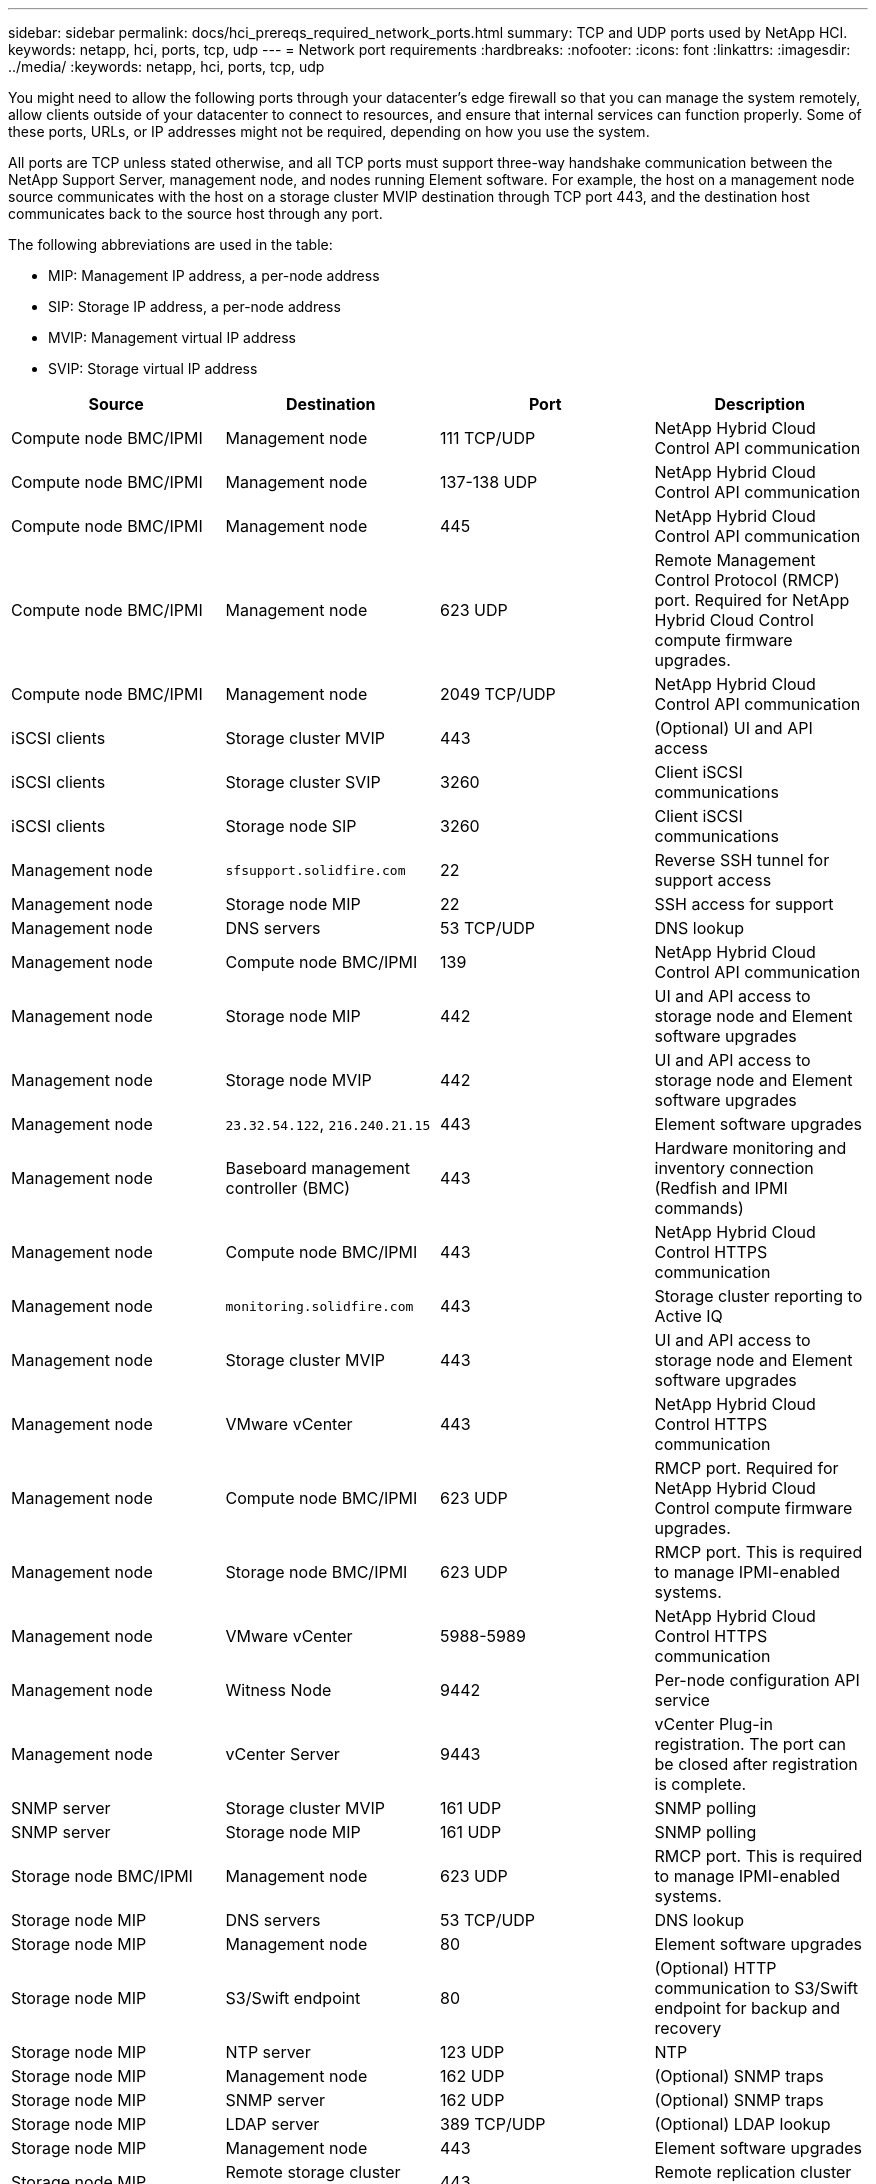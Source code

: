---
sidebar: sidebar
permalink: docs/hci_prereqs_required_network_ports.html
summary: TCP and UDP ports used by NetApp HCI.
keywords: netapp, hci, ports, tcp, udp
---
= Network port requirements
:hardbreaks:
:nofooter:
:icons: font
:linkattrs:
:imagesdir: ../media/
:keywords: netapp, hci, ports, tcp, udp

[.lead]
You might need to allow the following ports through your datacenter's edge firewall so that you can manage the system remotely, allow clients outside of your datacenter to connect to resources, and ensure that internal services can function properly. Some of these ports, URLs, or IP addresses might not be required, depending on how you use the system.

All ports are TCP unless stated otherwise, and all TCP ports must support three-way handshake communication between the NetApp Support Server, management node, and nodes running Element software. For example, the host on a management node source communicates with the host on a storage cluster MVIP destination through TCP port 443, and the destination host communicates back to the source host through any port.

The following abbreviations are used in the table:

* MIP: Management IP address, a per-node address
* SIP: Storage IP address, a per-node address
* MVIP: Management virtual IP address
* SVIP: Storage virtual IP address

|===
|Source |Destination |Port |Description

|Compute node BMC/IPMI
|Management node
|111 TCP/UDP
|NetApp Hybrid Cloud Control API communication

|Compute node BMC/IPMI
|Management node
|137-138 UDP
|NetApp Hybrid Cloud Control API communication

|Compute node BMC/IPMI
|Management node
|445
|NetApp Hybrid Cloud Control API communication

|Compute node BMC/IPMI
|Management node
|623 UDP
|Remote Management Control Protocol (RMCP) port. Required for NetApp Hybrid Cloud Control compute firmware upgrades.

|Compute node BMC/IPMI
|Management node
|2049 TCP/UDP
|NetApp Hybrid Cloud Control API communication

|iSCSI clients
|Storage cluster MVIP
|443
|(Optional) UI and API access

|iSCSI clients
|Storage cluster SVIP
|3260
|Client iSCSI communications

|iSCSI clients
|Storage node SIP
|3260
|Client iSCSI communications

|Management node
|`sfsupport.solidfire.com`
|22
|Reverse SSH tunnel for support access

|Management node
|Storage node MIP
|22
|SSH access for support

|Management node
|DNS servers
|53 TCP/UDP
|DNS lookup

|Management node
|Compute node BMC/IPMI
|139
|NetApp Hybrid Cloud Control API communication

|Management node
|Storage node MIP
|442
|UI and API access to storage node and Element software upgrades

|Management node
|Storage node MVIP
|442
|UI and API access to storage node and Element software upgrades

|Management node
|`23.32.54.122`, `216.240.21.15`
|443
|Element software upgrades

|Management node
|Baseboard management controller (BMC)
|443
|Hardware monitoring and inventory connection (Redfish and IPMI commands)

|Management node
|Compute node BMC/IPMI
|443
|NetApp Hybrid Cloud Control HTTPS communication

|Management node
|`monitoring.solidfire.com`
|443
|Storage cluster reporting to Active IQ

|Management node
|Storage cluster MVIP
|443
|UI and API access to storage node and Element software upgrades


|Management node
|VMware vCenter
|443
|NetApp Hybrid Cloud Control HTTPS communication

|Management node
|Compute node BMC/IPMI
|623 UDP
|RMCP port. Required for NetApp Hybrid Cloud Control compute firmware upgrades.

|Management node
|Storage node BMC/IPMI
|623 UDP
|RMCP port. This is required to manage IPMI-enabled systems.

|Management node
|VMware vCenter
|5988-5989
|NetApp Hybrid Cloud Control HTTPS communication

|Management node
|Witness Node
|9442
|Per-node configuration API service

|Management node
|vCenter Server
|9443
|vCenter Plug-in registration. The port can be closed after registration is complete.

|SNMP server
|Storage cluster MVIP
|161 UDP
|SNMP polling

|SNMP server
|Storage node MIP
|161 UDP
|SNMP polling

|Storage node BMC/IPMI
|Management node
|623 UDP
|RMCP port. This is required to manage IPMI-enabled systems.

|Storage node MIP
|DNS servers
|53 TCP/UDP
|DNS lookup

|Storage node MIP
|Management node
|80
|Element software upgrades

|Storage node MIP
|S3/Swift endpoint
|80
|(Optional) HTTP communication to S3/Swift endpoint for backup and recovery

|Storage node MIP
|NTP server
|123 UDP
|NTP

|Storage node MIP
|Management node
|162 UDP
|(Optional) SNMP traps

|Storage node MIP
|SNMP server
|162 UDP
|(Optional) SNMP traps

|Storage node MIP
|LDAP server
|389 TCP/UDP
|(Optional) LDAP lookup

|Storage node MIP
|Management node
|443
|Element software upgrades

|Storage node MIP
|Remote storage cluster MVIP
|443
|Remote replication cluster pairing communication

|Storage node MIP
|Remote storage node MIP
|443
|Remote replication cluster pairing communication

|Storage node MIP
|S3/Swift endpoint
|443
|(Optional) HTTPS communication to S3/Swift endpoint for backup and recovery

|Storage node MIP
|LDAPS server
|636 TCP/UDP
|LDAPS lookup

|Storage node MIP
|Management node
|10514 TCP/UDP, 514 TCP/UDP
|Syslog forwarding

|Storage node MIP
|Syslog server
|10514 TCP/UDP, 514 TCP/UDP
|Syslog forwarding

|Storage node MIP
|Remote storage node MIP
|2181
|Intercluster communication for remote replication

|Storage node SIP
|S3/Swift endpoint
|80
|(Optional) HTTP communication to S3/Swift endpoint for backup and recovery

|Storage node SIP
|Compute node SIP
|442
|Compute node API, configuration and validation, and access to software inventory

|Storage node SIP
|S3/Swift endpoint
|443
|(Optional) HTTPS communication to S3/Swift endpoint for backup and recovery

|Storage node SIP
|Remote storage node SIP
|2181
|Intercluster communication for remote replication

|Storage node SIP
|Storage node SIP
|3260
|Internode iSCSI

|Storage node SIP
|Remote storage node SIP
|4000 through 4020
|Remote replication node-to-node data transfer

|System administrator PC
|Storage node MIP
|80
|(NetApp HCI only) Landing page of NetApp Deployment Engine

|System administrator PC
|Management node
|442
|HTTPS UI access to management node

|System administrator PC
|Storage node MIP
|442
|HTTPS UI and API access to storage node, (NetApp HCI only) Configuration and deployment monitoring in NetApp Deployment Engine

|System administrator PC
|Compute node BMC/IPMI H410 and H600 series	
|443
|HTTPS UI and API access to node remote control

|System administrator PC
|Management node
|443
|HTTPS UI and API access to management node

|System administrator PC
|Storage cluster MVIP
|443
|HTTPS UI and API access to storage cluster

|System administrator PC
|Storage node BMC/IPMI H410 and H600 series	
|443
|HTTPS UI and API access to node remote control

|System administrator PC
|Storage node MIP
|443
|HTTPS storage cluster creation, post-deployment UI access to storage cluster

|System administrator PC
|Compute node BMC/IPMI H410 and H600 series
|623 UDP
|RMCP port. This is required to manage IPMI-enabled systems.

|System administrator PC
|Storage node BMC/IPMI H410 and H600 series	
|623 UDP
|RMCP port. This is required to manage IPMI-enabled systems.

|System administrator PC
|Witness Node
|8080
|Witness Node per-node web UI

|vCenter Server
|Storage cluster MVIP
|443
|vCenter Plug-in API access

|vCenter Server
|Remote plug-in
|8333
|Remote vCenter Plug-in service

|vCenter Server
|Management node
|8443
|(Optional) vCenter Plug-in QoSSIOC service.

|vCenter Server
|Storage cluster MVIP
|8444
|vCenter VASA provider access (VVols only)

|vCenter Server
|Management node
|9443
|vCenter Plug-in registration. The port can be closed after registration is complete.
|===

== Find more information
*	https://www.netapp.com/hybrid-cloud/hci-documentation/[NetApp HCI Resources page^]
*	https://docs.netapp.com/us-en/vcp/index.html[NetApp Element Plug-in for vCenter Server^]

// 2023 OCT 27, DOC-4713
// 2023 FEB 23, DOC-4667
// 2022 DEC 8, DOC-4644